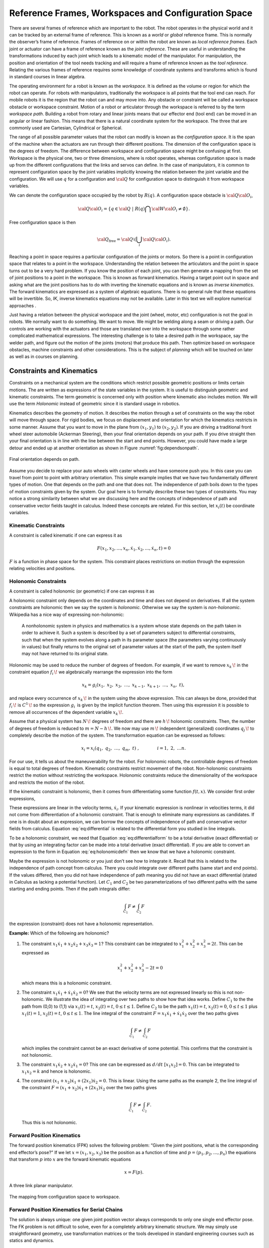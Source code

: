 Reference Frames, Workspaces and Configuration Space
----------------------------------------------------

There are several frames of reference which are important to the robot.
The robot operates in the physical world and it can be tracked by an
external frame of reference. This is known as a *world* or *global*
reference frame. This is normally the observer’s frame of reference.
Frames of reference on or within the robot are known as *local reference
frames*. Each joint or actuator can have a frame of reference known as
the *joint reference*. These are useful in understanding the
transformations induced by each joint which leads to a kinematic model
of the manipulator. For manipulation, the position and orientation of
the tool needs tracking and will require a frame of reference known as
the *tool reference*. Relating the various frames of reference requires
some knowledge of coordinate systems and transforms which is found in
standard courses in linear algebra.

The operating environment for a robot is known as the *workspace*. It is defined as the
volume or region for which the robot can operate. For robots with
manipulators, traditionally the workspace is all points that the tool
end can reach. For mobile robots it is the region that the robot can and
may move into. Any obstacle or constraint will be called a workspace
obstacle or workspace constraint. Motion of a robot or articulator
through the workspace is referred to by the term *workspace path*.
Building a robot from rotary and linear joints means that our effector
end (tool end) can be moved in an angular or linear fashion. This means
that there is a natural coordinate system for the workspace. The three
that are commonly used are Cartesian, Cylindrical or Spherical.

The range of all possible parameter values that the robot can modify is
known as the *configuration space*. It is the span of the machine when
the actuators are run through their different positions. The dimension
of the configuration space is the degrees of freedom. The difference
between workspace and configuration space might be confusing at first.
Workspace is the physical one, two or three dimensions, where is robot
operates, whereas configuration space is made up from the different
configurations that the links and servos can define. In the case of
manipulators, it is common to represent configuration space by the joint
variables implicitly knowing the relation between the joint variable and
the configuration. We will use :math:`q` for a configuration and
:math:`{\cal Q}` for configuration space to distinguish it from
workspace variables.

We can denote the configuration space occupied by the robot by
:math:`R(q)`. A configuration space obstacle is
:math:`{\cal Q}{\cal O}_i`,

.. math:: {\cal Q}{\cal O}_i = \left\{ q\in {\cal Q} ~|~ R(q) \bigcap {\cal W}{\cal O}_i \neq \emptyset\right\}.

Free configuration space is then

.. math:: {\cal Q}_\text{free} = {\cal Q}\setminus \left( \bigcup_i {\cal Q}{\cal O}_i\right).

Reaching a point in space requires a particular configuration of the
joints or motors. So there is a point in configuration space that
relates to a point in the workspace. Understanding the relation between
the articulators and the point in space turns out to be a very hard
problem. If you know the position of each joint, you can then generate a
mapping from the set of joint positions to a point in the workspace.
This is known as forward kinematics. Having a target point out in space
and asking what are the joint positions has to do with inverting the
kinematic equations and is known as *inverse kinematics*. The forward
kinematics are expressed as a system of algebraic equations. There is no
general rule that these equations will be invertible. So, *IK*, inverse
kinematics equations may not be available. Later in this text we will
explore numerical approaches .

Just having a relation between the physical workspace and the joint
(wheel, motor, etc) configuration is not the goal in robots. We normally
want to do something. We want to move. We might be welding along a seam
or driving a path. Our controls are working with the actuators and those
are translated over into the workspace through some rather complicated
mathematical expressions. The interesting challenge is to take a desired
path in the workspace, say the welder path, and figure out the motion of
the joints (motors) that produce this path. Then optimize based on
workspace obstacles, machine constraints and other considerations. This
is the subject of *planning* which will be touched on later as well as
in courses on planning.

Constraints and Kinematics
~~~~~~~~~~~~~~~~~~~~~~~~~~

Constraints on a mechanical system are the conditions which restrict
possible geometric positions or limits certain motions. The are written
as expressions of the state variables in the system. It is useful to
distinguish geometric and kinematic constraints. The term geometric is
concerned only with position where kinematic also includes motion. We
will use the term *Holonomic* instead of geometric since it is standard
usage in robotics.

Kinematics describes the geometry of motion. It describes the motion
through a set of constraints on the way the robot will move through
space. For rigid bodies, we focus on displacement and orientation for
which the kinematics restricts in some manner. Assume that you want to
move in the plane from :math:`(x_1,y_1)` to :math:`(x_2,y_2)`. If you
are driving a traditional front wheel steer automobile (Ackerman
Steering), then your final orientation depends on your path. If you
drive straight then your final orientation is in line with the line
between the start and end points. However, you could have made a large
detour and ended up at another
orientation as shown in Figure :numref:`fig:dependsonpath`.

.. _`fig:dependsonpath`:
.. figure:: TermsFigures/dependsonpath.*
   :width: 40%
   :align: center

   Final orientation depends on path.

Assume you decide to replace your auto wheels with caster wheels and
have someone push you. In this case you can travel from point to
point with arbitrary orientation. This simple example implies that we
have two fundamentally different types of motion. One that depends on
the path and one that does not. The independence of path boils down to
the types of motion constraints given by the system. Our goal here is to
formally describe these two types of constraints. You may notice a
strong similarity between what we are discussing here and the concepts
of independence of path and conservative vector fields taught in
calculus. Indeed these concepts are related. For this section, let
:math:`x_i(t)` be coordinate variables.

Kinematic Constraints
^^^^^^^^^^^^^^^^^^^^^

A constraint is called kinematic if one can express it as

.. math:: F(x_1, x_2, \dots, x_n, \dot{x}_1, \dot{x}_2, \dots , \dot{x}_n, t)=0

:math:`F` is a function in phase space for the system. This constraint
places restrictions on motion through the expression relating velocities
and positions.

Holonomic Constraints
^^^^^^^^^^^^^^^^^^^^^

A constraint is called holonomic (or geometric) if one can express it as

.. math::
   :label: eq:holonomicdefn

   f(x_1, x_2, \dots , x_n, t)=0

A holonomic constraint only depends on the coordinates and time and
does not depend on derivatives. If all the system constraints are
holonomic then we say the system is *holonomic*. Otherwise we say the
system is *non-holonomic*. Wikipedia has a nice way of expressing
non-holonomic:

    A nonholonomic system in physics and mathematics is a system whose
    state depends on the path taken in order to achieve it. Such a
    system is described by a set of parameters subject to differential
    constraints, such that when the system evolves along a path in its
    parameter space (the parameters varying continuously in values) but
    finally returns to the original set of parameter values at the start
    of the path, the system itself may not have returned to its original
    state.

Holonomic may be used to reduce the number of degrees of freedom. For
example, if we want to remove :math:`{\displaystyle x_{k}\,\!}` in the
constraint equation :math:`{\displaystyle f_{i}\,\!}` we algebraically
rearrange the expression into the form

.. math:: {\displaystyle x_{k}=g_{i}(x_{1},\ x_{2},\ x_{3},\ \dots ,\ x_{k-1},\ x_{k+1},\ \dots ,\ x_{n},\ t),\,}

and replace every occurrence of :math:`{\displaystyle x_{k}\,\!}` in the
system using the above expression. This can always be done, provided
that :math:`{\displaystyle f_{i}\,\!}` is
:math:`{\displaystyle C^{1}\,\!}` so the expression
:math:`{\displaystyle g_{i}\,}` is given by the implicit function
theorem. Then using this expression it is possible to remove all
occurrences of the dependent variable :math:`{\displaystyle x_{k}\,\!}`.

Assume that a physical system has :math:`{\displaystyle N\,\!}` degrees
of freedom and there are :math:`{\displaystyle h\,\!}` holonomic
constraints. Then, the number of degrees of freedom is reduced to
:math:`{\displaystyle m=N-h\,\!}.` We now may use
:math:`{\displaystyle m\,\!}` independent (generalized) coordinates
:math:`{\displaystyle q_{j}\,\!}` to completely describe the motion of
the system. The transformation equation can be expressed as follows:

.. math:: {\displaystyle x_{i}=x_{i}(q_{1},\ q_{2},\ \ldots ,\ q_{m},\ t)\ ,\qquad  \qquad i=1,\ 2,\ \ldots n.\,}

For our use, it tells us about the maneuverability for the robot. For
holonomic robots, the controllable degrees of freedom is equal to total
degrees of freedom. Kinematic constraints restrict movement of the
robot. Non-holonomic constraints restrict the motion without restricting
the workspace. Holonomic constraints reduce the dimensionality of the
workspace and restricts the motion of the robot.

If the kinematic constraint is holonomic, then it comes from
differentiating some function :math:`f(t,x)`. We consider first order
expressions,

.. math::
   :label: eq:differential

   \frac{df}{dt} = \sum_{i=1}^{n} a_i (x,t) \dot{x_i} + a_t(x,t) .

These expressions are linear in the velocity terms, :math:`\dot{x_i}`.
If your kinematic expression is nonlinear in velocities terms, it did
not come from differentiation of a holonomic constraint. That is enough
to eliminate many expressions as candidates. If one is in doubt about an
expression, we can borrow the concepts of independence of path and
conservative vector fields from calculus.
Equation :eq:`eq:differential` is related to the
differential form you studied in line integrals.

.. math::
   :label:  eq:differentialform

   df = \sum_{i=1}^{n} a_i (x,t) d x_i + a_t(x,t) dt .

To be a holonomic constraint, we need that
Equation :eq:`eq:differentialform` to be a total
derivative (exact differential) or that by using an integrating factor
can be made into a total derivative (exact differential). If you are
able to convert an expression to the form in
Equation :eq:`eq:holonomicdefn` then we know that we
have a holonomic constraint.

Maybe the expression is not holonomic or you just don’t see how to
integrate it. Recall that this is related to the independence of path
concept from calculus. There you could integrate over different paths
(same start and end points). If the values differed, then you did not
have independence of path meaning you did not have an exact differential
(stated in Calculus as lacking a potential function). Let :math:`C_1`
and :math:`C_2` be two parameterizations of two different paths with the
same starting and ending points. Then if the path integrals differ:

.. math:: \int_{C_1} F \neq \int_{C_2} F

the expression (constraint) does not have a holonomic representation.

**Example:** Which of the following are holonomic?

#. The constraint
   :math:`x_1 \dot{x}_1 + x_2 \dot{x}_2 + x_3 \dot{x}_3 = 1`? This
   constraint can be integrated to :math:`x_1^2 + x_2^2 + x_3^2 = 2t`.
   This can be expressed as

   .. math:: x_1^2 + x_2^2 + x_3^2 - 2t = 0

   \ which means this is a holonomic constraint.

#. The constraint :math:`x_1 \dot{x}_1 + \dot{x}_1 \dot{x}_2 = 0`? We
   see that the velocity terms are not expressed linearly so this is not
   non-holonomic. We illustrate the idea of integrating over two paths
   to show how that idea works. Define :math:`C_1` to the the path from
   (0,0) to (1,1) via :math:`x_1(t)=t`, :math:`x_2(t)=t`,
   :math:`0\leq t \leq 1`. Define :math:`C_2` to be the path
   :math:`x_1(t)=t`, :math:`x_2(t)=0`, :math:`0\leq t \leq 1` plus
   :math:`x_1(t)=1`, :math:`x_2(t) = t`, :math:`0\leq t \leq 1`. The
   line integral of the constraint
   :math:`F = x_1 \dot{x}_1 + \dot{x}_1 \dot{x}_2` over the two paths
   gives

   .. math:: \int_{C_1} F \neq \int_{C_2} F

   which implies the constraint cannot be an exact derivative of some
   potential. This confirms that the constraint is not holonomic.

#. The constraint :math:`x_1 \dot{x}_2 + x_2 \dot{x}_1 = 0`? This one
   can be expressed as :math:`d/dt~[ x_1 x_2 ] = 0`. This can be
   integrated to :math:`x_1x_2 = k` and hence is holonomic.

#. The constraint :math:`(x_1 + x_2 )\dot{x}_1 + (2x_1)\dot{x}_2= 0`.
   This is linear. Using the same paths as the example 2, the line
   integral of the constraint
   :math:`F = (x_1 + x_2 )\dot{x}_1 + (2x_1)\dot{x}_2` over the two
   paths gives

   .. math:: \int_{C_1} F \neq \int_{C_2} F.

   \ Thus this is not holonomic.

Forward Position Kinematics
^^^^^^^^^^^^^^^^^^^^^^^^^^^

The forward position kinematics (FPK) solves the following problem:
“Given the joint positions, what is the corresponding end effector’s
pose?” If we let :math:`x = (x_1, x_2, x_3)` be the position as a
function of time and :math:`p = (p_1, p_2, \dots , p_n)` the equations
that transform :math:`p` into :math:`x` are the forward kinematic
equations

.. math:: x = F(p).

.. _`fig:threelink`:
.. figure:: TermsFigures/threelink.*
   :width: 50%
   :align: center

   A three link planar manipulator.

.. _`fig:forwardkinematics`:
.. figure:: TermsFigures/forwardkinematics.*
   :width: 70%
   :align: center

   The mapping from configuration space to
   workspace.

Forward Position Kinematics for Serial Chains
^^^^^^^^^^^^^^^^^^^^^^^^^^^^^^^^^^^^^^^^^^^^^

The solution is always unique: one given joint position vector always
corresponds to only one single end effector pose. The FK problem is not
difficult to solve, even for a completely arbitrary kinematic structure.
We may simply use straightforward geometry, use transformation matrices
or the tools developed in standard engineering courses such as statics
and dynamics.

Forward Position Kinematics For Parallel Chains (Stewart-Gough Manipulators)
^^^^^^^^^^^^^^^^^^^^^^^^^^^^^^^^^^^^^^^^^^^^^^^^^^^^^^^^^^^^^^^^^^^^^^^^^^^^

The solution is not unique: one set of joint coordinates has more
different end effector poses. In case of a Stewart platform there are 40
poses possible which can be real for some design examples. Computation
is intensive but solved in closed form with the help of algebraic
geometry.

Inverse Position Kinematics
^^^^^^^^^^^^^^^^^^^^^^^^^^^

The inverse position kinematics (IPK) solves the following problem:
“Given the actual end effector pose, what are the corresponding joint
positions?” In contrast to the forward problem, the solution of the
inverse problem is not always unique: the same end effector pose can be
reached in several configurations, corresponding to distinct joint
position vectors. A 6R manipulator (a serial chain with six revolute
joints) with a completely general geometric structure has sixteen
different inverse kinematics solutions, found as the solutions of a
sixteenth order polynomial.

Forward Velocity Kinematics
^^^^^^^^^^^^^^^^^^^^^^^^^^^

The forward velocity kinematics (FVK) solves the following problem:
“Given the vectors of joint positions and joint velocities, what is the
resulting end effector twist?” The solution is always unique: one given
set of joint positions and joint velocities always corresponds to only
one single end effector twist. Using :math:`x` to the the position
vector as a function of time and :math:`p` the joint parameters as a
function of time, let the forward position kinematics be given by
:math:`x = F(p)`. Then the forward velocity kinematics can be derived
from the forward position kinematics by differentiation (and chain
rule). A compact notation uses the Jacobian of the forward kinematics:

.. math:: v = J_F(p) q, \quad  \mbox{ where } \quad v = \frac{dx}{dt}, ~ q = \frac{dp}{dt}.

Inverse Velocity Kinematics
^^^^^^^^^^^^^^^^^^^^^^^^^^^

Assuming that the inverse position kinematics problem has been solved
for the current end effector pose, the inverse velocity kinematics (IVK)
then solves the following problem: “Given the end effector twist, what
is the corresponding vector of joint velocities?” Under the assumption
that the Jacobian is invertible (square and full rank) we can find
:math:`J^{-1}` and express

.. math:: q = J_F(p)^{-1} v = J_F\left( F^{-1}(x) \right) v

Forward Force Kinematics
^^^^^^^^^^^^^^^^^^^^^^^^

The forward force kinematics (FFK) solves the following problem: “Given
the vectors of joint force/torques, what is the resulting static wrench
that the end effector exerts on the environment?” (If the end effector
is rigidly fixed to a rigid environment.)

Inverse Force Kinematics
^^^^^^^^^^^^^^^^^^^^^^^^

Assuming that the inverse position kinematics problem has been solved
for the current end effector pose, the inverse force kinematics (IFK)
then solves the following problem: “Given the wrench that acts on the
end effector, what is the corresponding vector of joint forces/torques?”

We will not treat forward or inverse force kinematics in this text.
These concepts are treated in courses in statics and mechanics.
